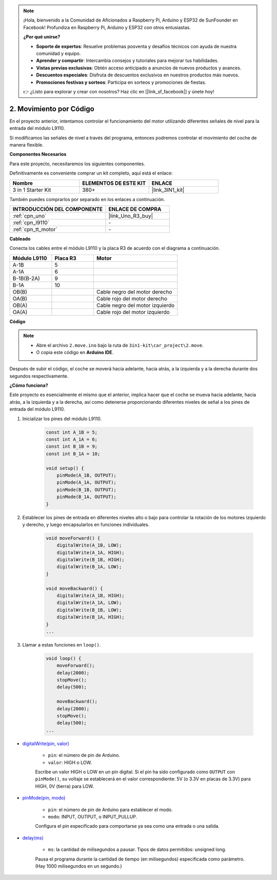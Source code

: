 .. note::

    ¡Hola, bienvenido a la Comunidad de Aficionados a Raspberry Pi, Arduino y ESP32 de SunFounder en Facebook! Profundiza en Raspberry Pi, Arduino y ESP32 con otros entusiastas.

    **¿Por qué unirse?**

    - **Soporte de expertos**: Resuelve problemas posventa y desafíos técnicos con ayuda de nuestra comunidad y equipo.
    - **Aprender y compartir**: Intercambia consejos y tutoriales para mejorar tus habilidades.
    - **Vistas previas exclusivas**: Obtén acceso anticipado a anuncios de nuevos productos y avances.
    - **Descuentos especiales**: Disfruta de descuentos exclusivos en nuestros productos más nuevos.
    - **Promociones festivas y sorteos**: Participa en sorteos y promociones de fiestas.

    👉 ¿Listo para explorar y crear con nosotros? Haz clic en [|link_sf_facebook|] y únete hoy!

.. _car_move_code:

2. Movimiento por Código
==========================

En el proyecto anterior, intentamos controlar el funcionamiento del motor utilizando diferentes señales de nivel para la entrada del módulo L9110.

Si modificamos las señales de nivel a través del programa, entonces podremos controlar el movimiento del coche de manera flexible.

**Componentes Necesarios**

Para este proyecto, necesitaremos los siguientes componentes.

Definitivamente es conveniente comprar un kit completo, aquí está el enlace:

.. list-table::
    :widths: 20 20 20
    :header-rows: 1

    *   - Nombre	
        - ELEMENTOS DE ESTE KIT
        - ENLACE
    *   - 3 in 1 Starter Kit
        - 380+
        - |link_3IN1_kit|

También puedes comprarlos por separado en los enlaces a continuación.

.. list-table::
    :widths: 30 20
    :header-rows: 1

    *   - INTRODUCCIÓN DEL COMPONENTE
        - ENLACE DE COMPRA

    *   - :ref:`cpn_uno`
        - |link_Uno_R3_buy|
    *   - :ref:`cpn_l9110`
        - \-
    *   - :ref:`cpn_tt_motor`
        - \-


**Cableado**

.. raw:: html

    <iframe width="600" height="400" src="https://www.youtube.com/embed/Dpxpb4wSq5k?si=ep6p_jzhm-DPU9w4" title="Reproductor de video de YouTube" frameborder="0" allow="accelerometer; autoplay; clipboard-write; encrypted-media; gyroscope; picture-in-picture; web-share" allowfullscreen></iframe>

Conecta los cables entre el módulo L9110 y la placa R3 de acuerdo con el diagrama a continuación.

.. list-table:: 
    :widths: 25 25 50
    :header-rows: 1

    * - Módulo L9110
      - Placa R3
      - Motor
    * - A-1B
      - 5
      - 
    * - A-1A
      - 6
      - 
    * - B-1B(B-2A)
      - 9
      - 
    * - B-1A
      - 10
      - 
    * - OB(B)
      - 
      - Cable negro del motor derecho
    * - OA(B)
      - 
      - Cable rojo del motor derecho
    * - OB(A)
      - 
      - Cable negro del motor izquierdo
    * - OA(A)
      - 
      - Cable rojo del motor izquierdo

.. image:: img/car_2.png
    :width: 800


**Código**

.. note::

    * Abre el archivo ``2.move.ino`` bajo la ruta de ``3in1-kit\car_project\2.move``.
    * O copia este código en **Arduino IDE**.

.. raw:: html

    <iframe src=https://create.arduino.cc/editor/sunfounder01/6ff67dfb-a1c1-474b-a106-6acbb3a39e6f/preview?embed style="height:510px;width:100%;margin:10px 0" frameborder=0></iframe>


Después de subir el código, el coche se moverá hacia adelante, hacia atrás, a la izquierda y a la derecha durante dos segundos respectivamente.

**¿Cómo funciona?**

Este proyecto es esencialmente el mismo que el anterior, implica hacer que el coche se mueva hacia adelante, hacia atrás, a la izquierda y a la derecha, así como detenerse proporcionando diferentes niveles de señal a los pines de entrada del módulo L9110.

#. Inicializar los pines del módulo L9110.

    .. code-block:: arduino

        const int A_1B = 5;
        const int A_1A = 6;
        const int B_1B = 9;
        const int B_1A = 10;

        void setup() {
            pinMode(A_1B, OUTPUT);
            pinMode(A_1A, OUTPUT);
            pinMode(B_1B, OUTPUT);
            pinMode(B_1A, OUTPUT);
        }

#. Establecer los pines de entrada en diferentes niveles alto o bajo para controlar la rotación de los motores izquierdo y derecho, y luego encapsularlos en funciones individuales.

    .. code-block:: arduino

        void moveForward() {
            digitalWrite(A_1B, LOW);
            digitalWrite(A_1A, HIGH);
            digitalWrite(B_1B, HIGH);
            digitalWrite(B_1A, LOW);
        }

        void moveBackward() {
            digitalWrite(A_1B, HIGH);
            digitalWrite(A_1A, LOW);
            digitalWrite(B_1B, LOW);
            digitalWrite(B_1A, HIGH);
        }
        ...
#. Llamar a estas funciones en ``loop()``.

    .. code-block:: arduino

        void loop() {
            moveForward();
            delay(2000);
            stopMove();
            delay(500);

            moveBackward();
            delay(2000);
            stopMove();
            delay(500);
        ...

* `digitalWrite(pin, valor) <https://www.arduino.cc/reference/en/language/functions/digital-io/digitalwrite/>`_

    * ``pin``: el número de pin de Arduino.
    * ``valor``: HIGH o LOW.
    
    Escribe un valor HIGH o LOW en un pin digital. Si el pin ha sido configurado como ``OUTPUT`` con ``pinMode()``, su voltaje se establecerá en el valor correspondiente: 5V (o 3.3V en placas de 3.3V) para HIGH, 0V (tierra) para LOW.


* `pinMode(pin, modo) <https://www.arduino.cc/reference/en/language/functions/digital-io/pinmode/>`_

    * ``pin``: el número de pin de Arduino para establecer el modo.
    * ``modo``: INPUT, OUTPUT, o INPUT_PULLUP.
    
    Configura el pin especificado para comportarse ya sea como una entrada o una salida.

* `delay(ms) <https://www.arduino.cc/reference/en/language/functions/time/delay/>`_

    * ``ms``: la cantidad de milisegundos a pausar. Tipos de datos permitidos: unsigned long.

    Pausa el programa durante la cantidad de tiempo (en milisegundos) especificada como parámetro. (Hay 1000 milisegundos en un segundo.)


